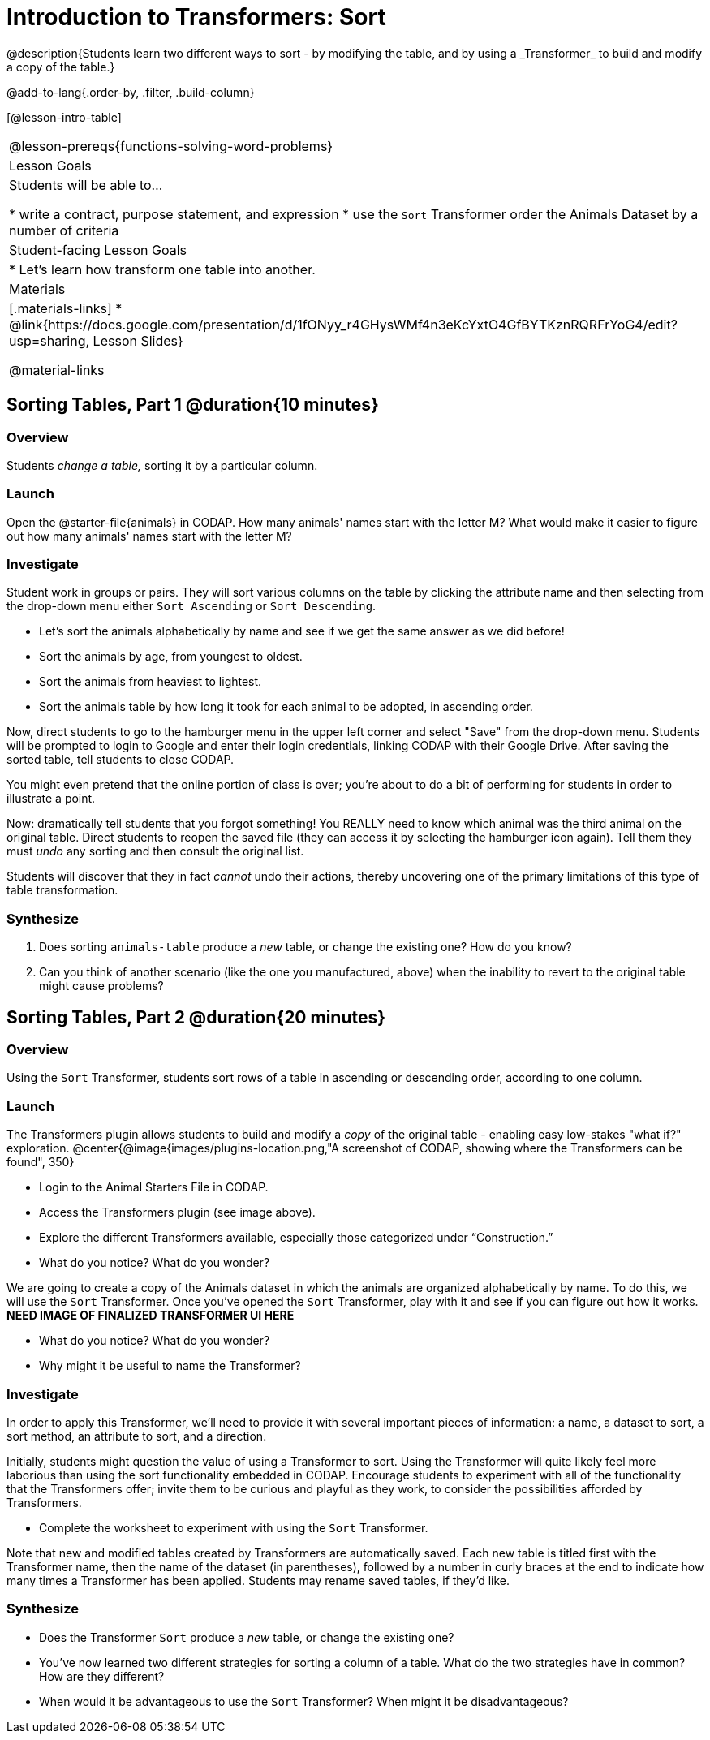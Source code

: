 = Introduction to Transformers: Sort
@description{Students learn two different ways to sort - by modifying the table, and by using a _Transformer_ to build and modify a copy of the table.}

@add-to-lang{.order-by, .filter, .build-column}

[@lesson-intro-table]
|===
@lesson-prereqs{functions-solving-word-problems}
| Lesson Goals
| Students will be able to...

* write a contract, purpose statement, and expression
* use the `Sort` Transformer order the Animals Dataset by a number of criteria

| Student-facing Lesson Goals
|

* Let’s learn how transform one table into another.

| Materials
|[.materials-links]
* @link{https://docs.google.com/presentation/d/1fONyy_r4GHysWMf4n3eKcYxtO4GfBYTKznRQRFrYoG4/edit?usp=sharing, Lesson Slides}

@material-links

|===
== Sorting Tables, Part 1 @duration{10 minutes}

=== Overview
Students _change a table,_ sorting it by a particular column.

=== Launch

Open the @starter-file{animals} in CODAP. How many animals' names start with the letter M? What would make it easier to figure out how many animals' names start with the letter M?


=== Investigate

Student work in groups or pairs. They will sort various columns on the table by clicking the attribute name and then selecting from the drop-down menu either `Sort Ascending` or `Sort Descending`.

[.lesson-instruction]
- Let's sort the animals alphabetically by name and see if we get the same answer as we did before!
- Sort the animals by age, from youngest to oldest.
- Sort the animals from heaviest to lightest.
- Sort the animals table by how long it took for each animal to be adopted, in ascending order.

Now, direct students to go to the hamburger menu in the upper left corner and select "Save" from the drop-down menu. Students will be prompted to login to Google and enter their login credentials, linking CODAP with their Google Drive. After saving the sorted table, tell students to close CODAP.

You might even pretend that the online portion of class is over; you're about to do a bit of performing for students in order to illustrate a point.

Now: dramatically tell students that you forgot something! You REALLY need to know which animal was the third animal on the original table. Direct students to reopen the saved  file (they can access it by selecting the hamburger icon again). Tell them they must _undo_ any sorting and then consult the original list.

Students will discover that they in fact _cannot_ undo their actions, thereby uncovering one of the primary limitations of this type of table transformation.

=== Synthesize

. Does sorting `animals-table` produce a _new_ table, or change the existing one? How do you know?

. Can you think of another scenario (like the one you manufactured, above) when the inability to revert to the original table might cause problems?

== Sorting Tables, Part 2 @duration{20 minutes}

=== Overview
Using the `Sort` Transformer, students sort rows of a table in ascending or descending order, according to one column.

=== Launch
The Transformers plugin allows students to build and modify a _copy_ of the original table - enabling easy low-stakes "what if?" exploration.
@center{@image{images/plugins-location.png,"A screenshot of CODAP, showing where the Transformers can be found", 350}


[.lesson-instruction]
--
- Login to the Animal Starters File in CODAP.
- Access the Transformers plugin (see image above).
- Explore the different Transformers available, especially those categorized under “Construction.”
- What do you notice? What do you wonder?
--

We are going to create a copy of the Animals dataset in which the animals are organized alphabetically by name. To do this, we will use the `Sort` Transformer. Once you've opened the `Sort` Transformer, play with it and see if you can figure out how it works. *NEED IMAGE OF FINALIZED TRANSFORMER UI HERE*

[.lesson-instruction]
--
- What do you notice? What do you wonder?
- Why might it be useful to name the Transformer?
--

=== Investigate

In order to apply this Transformer, we’ll need to provide it with several important pieces of information: a name, a dataset to sort, a sort method, an attribute to sort, and a direction.

Initially, students might question the value of using a Transformer to sort. Using the Transformer will quite likely feel more laborious than using the sort functionality embedded in CODAP. Encourage students to experiment with all of the functionality that the Transformers offer; invite them to be curious and playful as they work, to consider the possibilities afforded by Transformers.

[.lesson-instruction]
--
- Complete the worksheet to experiment with using the `Sort` Transformer.
--

Note that new and modified tables created by Transformers are automatically saved. Each new table is titled first with the Transformer name, then the name of the dataset (in parentheses), followed by a number in curly braces at the end to indicate how many times a Transformer has been applied. Students may rename saved tables, if they’d like.

=== Synthesize
- Does the Transformer `Sort` produce a _new_ table, or change the existing one?
- You've now learned two different strategies for sorting a column of a table. What do the two strategies have in common? How are they different?
- When would it be advantageous to use the `Sort` Transformer? When might it be disadvantageous?
